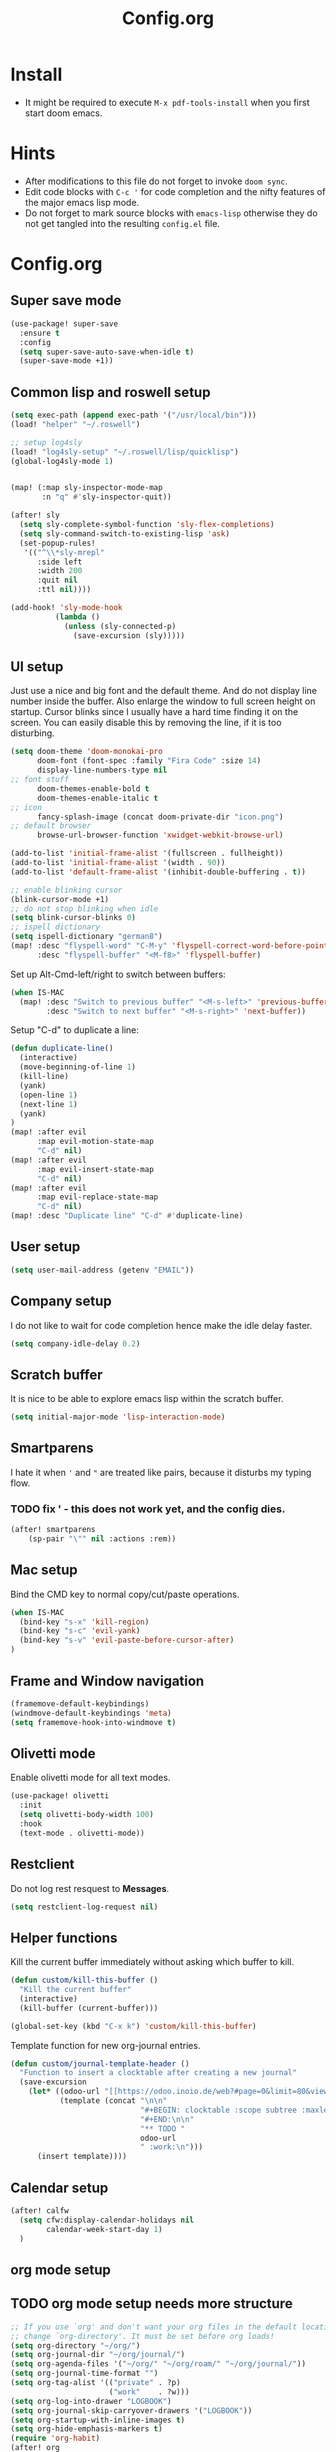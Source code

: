 #+title: Config.org
#+options: title:nil toc:nil

* Install

- It might be required to execute =M-x pdf-tools-install= when you first start doom emacs.

* Hints

- After modifications to this file do not forget to invoke =doom sync=.
- Edit code blocks with =C-c '= for code completion and the nifty features of the major emacs lisp mode.
- Do not forget to mark source blocks with =emacs-lisp= otherwise they do not get tangled into the resulting =config.el= file.


* Config.org

** Super save mode

#+begin_src emacs-lisp
(use-package! super-save
  :ensure t
  :config
  (setq super-save-auto-save-when-idle t)
  (super-save-mode +1))
#+end_src


** Common lisp and roswell setup

#+begin_src emacs-lisp
(setq exec-path (append exec-path '("/usr/local/bin")))
(load! "helper" "~/.roswell")

;; setup log4sly
(load! "log4sly-setup" "~/.roswell/lisp/quicklisp")
(global-log4sly-mode 1)


(map! (:map sly-inspector-mode-map
       :n "q" #'sly-inspector-quit))

(after! sly
  (setq sly-complete-symbol-function 'sly-flex-completions)
  (setq sly-command-switch-to-existing-lisp 'ask)
  (set-popup-rules!
   '(("^\\*sly-mrepl"
      :side left
      :width 200
      :quit nil
      :ttl nil))))

(add-hook! 'sly-mode-hook
          (lambda ()
            (unless (sly-connected-p)
              (save-excursion (sly)))))
#+end_src

#+RESULTS:

** UI setup

Just use a nice and big font and the default theme. And do not display line number inside the buffer. Also enlarge the window to full screen height on startup. Cursor blinks since I usually have a hard time finding it on the screen. You can easily disable this by removing the line, if it is too disturbing.

#+begin_src emacs-lisp
(setq doom-theme 'doom-monokai-pro
      doom-font (font-spec :family "Fira Code" :size 14)
      display-line-numbers-type nil
;; font stuff
      doom-themes-enable-bold t
      doom-themes-enable-italic t
;; icon
      fancy-splash-image (concat doom-private-dir "icon.png")
;; default browser
      browse-url-browser-function 'xwidget-webkit-browse-url)

(add-to-list 'initial-frame-alist '(fullscreen . fullheight))
(add-to-list 'initial-frame-alist '(width . 90))
(add-to-list 'default-frame-alist '(inhibit-double-buffering . t))

;; enable blinking cursor
(blink-cursor-mode +1)
;; do not stop blinking when idle
(setq blink-cursor-blinks 0)
;; ispell dictionary
(setq ispell-dictionary "german8")
(map! :desc "flyspell-word" "C-M-y" 'flyspell-correct-word-before-point
      :desc "flyspell-buffer" "<M-f8>" 'flyspell-buffer)
#+end_src

#+RESULTS:


Set up Alt-Cmd-left/right to switch between buffers:

#+begin_src emacs-lisp
(when IS-MAC
  (map! :desc "Switch to previous buffer" "<M-s-left>" 'previous-buffer
        :desc "Switch to next buffer" "<M-s-right>" 'next-buffer))
#+end_src

Setup "C-d" to duplicate a line:

#+begin_src emacs-lisp
(defun duplicate-line()
  (interactive)
  (move-beginning-of-line 1)
  (kill-line)
  (yank)
  (open-line 1)
  (next-line 1)
  (yank)
)
(map! :after evil
      :map evil-motion-state-map
      "C-d" nil)
(map! :after evil
      :map evil-insert-state-map
      "C-d" nil)
(map! :after evil
      :map evil-replace-state-map
      "C-d" nil)
(map! :desc "Duplicate line" "C-d" #'duplicate-line)
#+end_src

#+RESULTS:

** User setup

#+begin_src emacs-lisp
(setq user-mail-address (getenv "EMAIL"))
#+end_src

#+RESULTS:
: justjoheinz@gmail.com

** Company setup

I do not like to wait for code completion hence make the idle delay faster.

#+begin_src emacs-lisp
(setq company-idle-delay 0.2)
#+end_src


** Scratch buffer

It is nice to be able to explore emacs lisp within the scratch buffer.

#+begin_src emacs-lisp
(setq initial-major-mode 'lisp-interaction-mode)
#+end_src

** Smartparens

I hate it when ='= and ="= are treated like pairs, because it disturbs my typing flow.

*** TODO fix ' - this does not work yet, and the config dies.

#+begin_src emacs-lisp
(after! smartparens
    (sp-pair "\"" nil :actions :rem))
#+end_src

** Mac setup

Bind the CMD key to normal copy/cut/paste operations.

#+begin_src emacs-lisp
(when IS-MAC
  (bind-key "s-x" 'kill-region)
  (bind-key "s-c" 'evil-yank)
  (bind-key "s-v" 'evil-paste-before-cursor-after)
)
#+end_src

** Frame and Window navigation

#+begin_src emacs-lisp
(framemove-default-keybindings)
(windmove-default-keybindings 'meta)
(setq framemove-hook-into-windmove t)
#+end_src

#+RESULTS:
: t


** Olivetti mode

Enable olivetti mode for all text modes.

#+begin_src emacs-lisp
(use-package! olivetti
  :init
  (setq olivetti-body-width 100)
  :hook
  (text-mode . olivetti-mode))
#+end_src

** Restclient

Do not log rest resquest to *Messages*.

#+begin_src emacs-lisp
(setq restclient-log-request nil)
#+end_src

** Helper functions

Kill the current buffer immediately without asking which buffer to kill.
#+begin_src emacs-lisp
(defun custom/kill-this-buffer ()
  "Kill the current buffer"
  (interactive)
  (kill-buffer (current-buffer)))

(global-set-key (kbd "C-x k") 'custom/kill-this-buffer)
#+end_src

Template function for new org-journal entries.

#+begin_src emacs-lisp
(defun custom/journal-template-header ()
  "Function to insert a clocktable after creating a new journal"
  (save-excursion
    (let* ((odoo-url "[[https://odoo.inoio.de/web?#page=0&limit=80&view_type=list&model=hr.analytic.timesheet&action=731][Buchen]]")
           (template (concat "\n\n"
                             "#+BEGIN: clocktable :scope subtree :maxlevel 2\n"
                             "#+END:\n\n"
                             "** TODO "
                             odoo-url
                             " :work:\n")))
      (insert template))))
#+end_src

#+RESULTS:
: custom/journal-template-header


** Calendar setup

#+begin_src emacs-lisp
(after! calfw
  (setq cfw:display-calendar-holidays nil
        calendar-week-start-day 1)
  )
#+end_src

#+RESULTS:
: 1

** org mode setup

** TODO org mode setup needs more structure
#+begin_src emacs-lisp
;; If you use `org' and don't want your org files in the default location below,
;; change `org-directory'. It must be set before org loads!
(setq org-directory "~/org/")
(setq org-journal-dir "~/org/journal/")
(setq org-agenda-files '("~/org/" "~/org/roam/" "~/org/journal/"))
(setq org-journal-time-format "")
(setq org-tag-alist '(("private" . ?p)
                      ("work"    . ?w)))
(setq org-log-into-drawer "LOGBOOK")
(setq org-journal-skip-carryover-drawers '("LOGBOOK"))
(setq org-startup-with-inline-images t)
(setq org-hide-emphasis-markers t)
(require 'org-habit)
(after! org
  (add-to-list 'org-modules 'org-habit t)
  (setq org-agenda-files '("~/org" "~/org/roam" "~/org/journal"))
  (setq org-journal-enable-agenda-integration t)
  (setq org-tags-column 70)
  (org-agenda-files t)

  (setq org-latex-classes '(("article" "\\documentclass[11pt]{scrartcl}"
                             ("\\section{%s}" . "\\section*{%s}")
                             ("\\subsection{%s}" . "\\subsection*{%s}")
                             ("\\subsubsection{%s}" . "\\subsubsection*{%s}")
                             ("\\paragraph{%s}" . "\\paragraph*{%s}")
                             ("\\subparagraph{%s}" . "\\subparagraph*{%s}"))
                            ("report" "\\documentclass[11pt]{scrreport}"
                             ("\\part{%s}" . "\\part*{%s}")
                             ("\\chapter{%s}" . "\\chapter*{%s}")
                             ("\\section{%s}" . "\\section*{%s}")
                             ("\\subsection{%s}" . "\\subsection*{%s}")
                             ("\\subsubsection{%s}" . "\\subsubsection*{%s}"))
                            ("book" "\\documentclass[11pt]{scrbook}"
                             ("\\part{%s}" . "\\part*{%s}")
                             ("\\chapter{%s}" . "\\chapter*{%s}")
                             ("\\section{%s}" . "\\section*{%s}")
                             ("\\subsection{%s}" . "\\subsection*{%s}")
                             ("\\subsubsection{%s}" . "\\subsubsection*{%s}"))))
  (add-to-list 'org-latex-packages-alist
               '("AUTO" "babel" t ("pdflatex")))
  (setq org-clock-persist t)
  (org-clock-persistence-insinuate)
  (define-key org-mode-map (kbd "C-c C-r") verb-command-map)
  )

; (add-hook! org-journal-after-header-create #'custom/journal-template-header)
; (add-hook! org-mode auto-save-visited-mode)
(add-hook! 'auto-save-hook #'org-save-all-org-buffers)
(use-package! org-roam
  :custom
  (org-roam-directory "~/org/roam")
  :config
  (org-roam-setup))

(defadvice! yeet/org-roam-in-own-workspace-a (&rest _)
  "Open all roam buffers in there own workspace."
  :before #'org-roam-node-find
  :before #'org-roam-node-random
  :before #'org-roam-buffer-display-dedicated
  :before #'org-roam-buffer-toggle
  (when (modulep! :ui workspaces)
    (+workspace-switch "*roam*" t)))
#+end_src

* Various keybindings

=SPC j= for org-journal and clock functionality

#+begin_src emacs-lisp
(map! :leader
      (:prefix ("j" . "journal") ;; org-journal bindings
        :desc "Create journal entry" "j" #'org-journal-new-entry
        :desc "Create scheduled entry" "J" #'org-journal-new-scheduled-entry
        :desc "Open current journal" "f" #'org-journal-open-current-journal-file
        :desc "Open previous entry" "<" #'org-journal-previous-entry
        :desc "Open next entry" ">" #'org-journal-next-entry
        :desc "Search journal" "s" #'org-journal-search-forever
        (:prefix ("t" . "tools")
                :desc "Create export" "e" #'org-export-dispatch
                :desc "Open agenda" "a" #'org-agenda-list
                :desc "Open calendar" "c" #'cfw:open-org-calendar
                )
        (:prefix ("l" . "links")
                :desc "org-insert-link" "i" #'org-insert-link
                )
        (:prefix ("c" . "clock")
                :desc "org-clock-in" "i" #'org-clock-in
                :desc "org-clock-out" "o" #'org-clock-out
                :desc "org-clock-goto" "g" #'org-clock-goto
                )
        (:prefix ("d" . "dates")
                :desc "org-time-stamp" "t" #'org-time-stamp
                :desc "org-deadline" "d" #'org-deadline
                :desc "org-schedule" "s" #'org-schedule
                )
        (:prefix ("p" . "properties")
                :desc "org-set-property" "p" #'org-set-property
                )
        (:prefix ("r" . "roam")
                :desc "org-roam-node-find" "f" #'org-roam-node-find
                :desc "org-roam-node-insert" "i" #'org-roam-node-insert
                :desc "org-roam-buffer-toggle" "t" #'org-roam-buffer-toggle
                )))
#+end_src

#+RESULTS:
: org-roam-find-file

* haskell

#+begin_src emacs-lisp
(after! haskell
  (setq lsp-haskell-formatting-provider "ormolu")
  (setq haskell-tags-on-save t)
  (setq haskell-stylish-on-save t)
  (setq haskell-doc-mode t)
  (map! :map haskell-mode-map
        :localleader
        :desc "haskell-hoogle" "o" #'haskell-hoogle-lookup-from-local
        :desc "lsp-restart-workspace" "r" #'lsp-restart-workspace
  ))

(add-hook! 'haskell-mode-hook 'haskell-auto-insert-module-template)
(add-hook! 'haskell-mode-hook 'haskell-decl-scan-mode)
#+end_src

#+RESULTS:

* swagger client

Installed via packages.el

#+begin_src emacs-lisp
(use-package! swagg
  :config
  (setq
   swagg-definitions
   '((:name "Local"
      :yaml "http://localhost:5000/openapi.yml"
      :base "http://localhost:5000")
     (:name "GitHub"
      :json "https://raw.githubusercontent.com/github/rest-api-description/main/descriptions/api.github.com/api.github.com.json"
      :base "https://api.github.com")
     (:name "GitLab"
      :yaml "https://gitlab.com/gitlab-org/gitlab/-/raw/master/doc/api/openapi/openapi.yaml"
      :base "https://gitlab.com/api"))))

(defadvice! mk/swagg-in-own-workspace-a (&rest _)
  "Open all swagg buffers in there own workspace."
  :before #'swagg-request
  (when (modulep! :ui workspaces)
    (+workspace-switch "*swagg-result*" t)))


;; see https://github.com/isamert/swagg.el
;;
;; (setq
;;  swagg-definitions
;;  '((:name "..."
;;     :json "..."
;;     :base "..."
;;     ;; To bind query parameters:
;;     :query '((param1 . "somevalue")
;;              (param2 . "somevalue2"))
;;     ;; To bind headers:
;;     :header '((token . "12345")
;;               (another-header . "value"))
;;     ;; To bind anything with given name:
;;     :any ((param . "22")
;;           (token . "000")))
;;    ...))

#+end_src

#+RESULTS:

* graphviz

Installed via package.el


* Copilot

#+begin_src emacs-lisp
(use-package! copilot
  :config
  (setq copilot-node-executable "/Users/markusklink/.nodenv/versions/18.18.2/bin/node")
  :hook (prog-mode . copilot-mode)
  :bind (:map copilot-completion-map
              ("<tab>" . 'copilot-accept-completion)
              ("TAB" . 'copilot-accept-completion)
              ("C-TAB" . 'copilot-accept-completion-by-word)
              ("C-<tab>" . 'copilot-accept-completion-by-word)))
#+end_src

* Misc

Here are some additional functions/macros that could help you configure Doom:

- =load!= for loading external *.el files relative to this one
- =use-package!= for configuring packages
- =after!= for running code after a package has loaded
- =add-load-path!= for adding directories to the =load-path=, relative to
  this file. Emacs searches the =load-path= when you load packages with
   =require= or =use-package=.
- =map!= for binding new keys

To get information about any of these functions/macros, move the cursor over
the highlighted symbol at press 'K' (non-evil users must press 'C-c c k').
This will open documentation for it, including demos of how they are used.

You can also try 'gd' (or 'C-c c d') to jump to their definition and see how
they are implemented.
